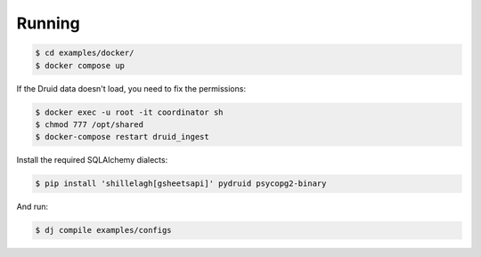 Running
=======

.. code-block:: bash

    $ cd examples/docker/
    $ docker compose up

If the Druid data doesn't load, you need to fix the permissions:

.. code-block:: bash

    $ docker exec -u root -it coordinator sh
    $ chmod 777 /opt/shared
    $ docker-compose restart druid_ingest

Install the required SQLAlchemy dialects:

.. code-block:: bash

    $ pip install 'shillelagh[gsheetsapi]' pydruid psycopg2-binary

And run:

.. code-block:: bash

    $ dj compile examples/configs
